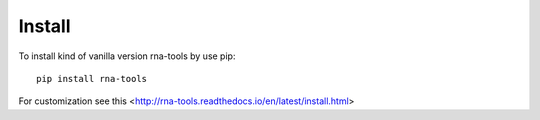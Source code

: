 Install
=============================================

To install kind of vanilla version rna-tools by use pip::

     pip install rna-tools

For customization see this <http://rna-tools.readthedocs.io/en/latest/install.html>
